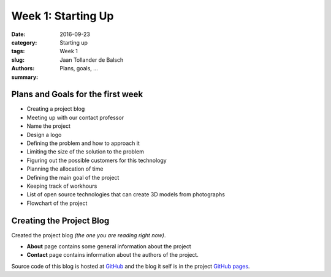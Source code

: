 Week 1: Starting Up
===================

:date: 2016-09-23
:category: Starting up
:tags: Week 1
:slug:
:authors: Jaan Tollander de Balsch
:summary: Plans, goals, ...


Plans and Goals for the first week
----------------------------------
- Creating a project blog
- Meeting up with our contact professor
- Name the project
- Design a logo
- Defining the problem and how to approach it
- Limiting the size of the solution to the problem
- Figuring out the possible customers for this technology
- Planning the allocation of time
- Defining the main goal of the project
- Keeping track of workhours
- List of open source technologies that can create 3D models from photographs
- Flowchart of the project


Creating the Project Blog
-------------------------
Created the project blog *(the one you are reading right now)*.

- **About** page contains some general information about the project
- **Contact** page contains information about the authors of the project.

Source code of this blog is hosted at `GitHub`_ and the blog it self is in the project `GitHub pages`_.

.. _GitHub: https://github.com/jaantollander/SCI-C1000
.. _GitHub pages: https://jaantollander.github.io/SCI-C1000/
